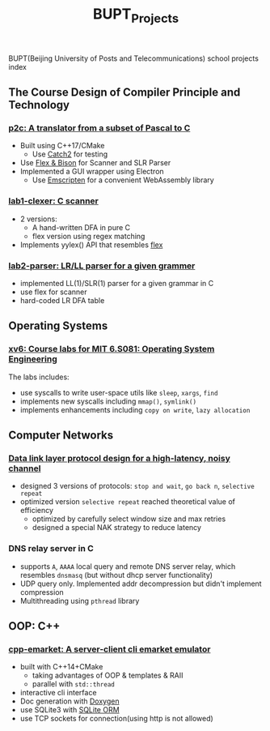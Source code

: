 #+title: BUPT_Projects

BUPT(Beijing University of Posts and Telecommunications) school projects index

** The Course Design of Compiler Principle and Technology
*** [[https://github.com/Sduby22/p2c][p2c: A translator from a subset of Pascal to C]]
+ Built using C++17/CMake
  + Use [[https://github.com/catchorg/Catch2][Catch2]] for testing
+ Use [[http://dinosaur.compilertools.net/][Flex & Bison]] for Scanner and SLR Parser
+ Implemented a GUI wrapper using Electron
  + Use [[https://emscripten.org/][Emscripten]] for a convenient WebAssembly library
*** [[https://github.com/Sduby22/compiling_hw/tree/main/lab1-clexer][lab1-clexer: C scanner]]
+ 2 versions:
  + A hand-written DFA in pure C
  + flex version using regex matching
+ Implements yylex() API that resembles [[http://dinosaur.compilertools.net/#flex][flex]]
*** [[https://github.com/Sduby22/compiling_hw/tree/main/lab2-yacc][lab2-parser: LR/LL parser for a given grammer]]
+ implemented LL(1)/SLR(1) parser for a given grammar in C
+ use flex for scanner
+ hard-coded LR DFA table

** Operating Systems
*** [[https://github.com/Sduby22/xv6-labs-2020][xv6: Course labs for MIT 6.S081: Operating System Engineering]]
The labs includes:
+ use syscalls to write user-space utils like ~sleep~, ~xargs~, ~find~
+ implements new syscalls including ~mmap()~, ~symlink()~
+ implements enhancements including ~copy on write~, ~lazy allocation~

** Computer Networks
*** [[https://github.com/Sduby22/Lab1-Linux][Data link layer protocol design for a high-latency, noisy channel]]
+ designed 3 versions of protocols: ~stop and wait~, ~go back n~, ~selective repeat~
+ optimized version ~selective repeat~ reached theoretical value of efficiency
  + optimized by carefully select window size and max retries
  + designed a special NAK strategy to reduce latency

*** DNS relay server in C
+ supports ~A~, ~AAAA~ local query and remote DNS server relay, which resembles ~dnsmasq~ (but without dhcp server functionality)
+ UDP query only. Implemented addr decompression but didn't implement compression
+ Multithreading using ~pthread~ library

** OOP: C++
*** [[https://github.com/Sduby22/cpp-emarket][cpp-emarket: A server-client cli emarket emulator]]
+ built with C++14+CMake
  + taking advantages of OOP & templates & RAII
  + parallel with ~std::thread~
+ interactive cli interface
+ Doc generation with [[https://doxygen.nl/][Doxygen]]
+ use SQLite3 with [[https://github.com/fnc12/sqlite_orm][SQLite ORM]]
+ use TCP sockets for connection(using http is not allowed)
